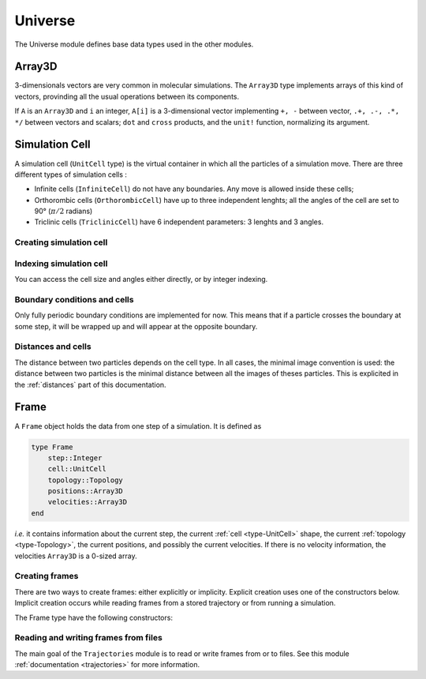 Universe
========

The Universe module defines base data types used in the other modules.

.. _type-Array3D:

Array3D
-------

3-dimensionals vectors are very common in molecular simulations. The ``Array3D``
type implements arrays of this kind of vectors, provinding all the usual
operations between its components.

If ``A`` is an ``Array3D`` and ``i`` an integer, ``A[i]`` is a 3-dimensional
vector implementing ``+, -`` between vector, ``.+, .-, .*, */`` between vectors
and scalars; ``dot`` and ``cross`` products, and the ``unit!`` function,
normalizing its argument.

.. _type-UnitCell:

Simulation Cell
---------------

A simulation cell (``UnitCell`` type) is the virtual container in which all the
particles of a simulation move. There are three different types of simulation
cells :

- Infinite cells (``InfiniteCell``) do not have any boundaries. Any move
  is allowed inside these cells;
- Orthorombic cells (``OrthorombicCell``) have up to three independent lenghts;
  all the angles of the cell are set to 90° (:math:`\pi/2` radians)
- Triclinic cells (``TriclinicCell``) have 6 independent parameters: 3 lenghts and
  3 angles.

Creating simulation cell
^^^^^^^^^^^^^^^^^^^^^^^^

.. function:: UnitCell(Lx, [Ly, Lz, alpha, beta, gamma, celltype])

    Creates an unit cell. If no ``celltype`` parameter is given, this function tries
    to guess the cell type using the following behavior: if all the angles are
    equals to :math:`\pi/2`, then the cell is an ``OrthorombicCell``; else, it
    is a ``TriclinicCell``.

    If no value is given for ``alpha, beta, gamma``, they are set to :math:`\pi/2`.
    If no value is given for ``Lx, Ly``, they are set to be equal to ``Lx``.
    This creates a cubic cell. If no value is given for ``Lx``, a cell with lenghts
    of :math:`0 A` and :math:`\pi/2` angles is constructed.

    .. code-block:: jlcon

        julia> UnitCell() # Without parameters
        OrthorombicCell
            Lenghts: 0.0, 0.0, 0.0

        julia> UnitCell(10.) # With one lenght
        OrthorombicCell
            Lenghts: 10.0, 10.0, 10.0

        julia> UnitCell(10., 12, 15) # With three lenghts
        OrthorombicCell
            Lenghts: 10.0, 12.0, 15.0

        julia> UnitCell(10, 10, 10, pi/2, pi/3, pi/5) # With lenghts and angles
        TriclinicCell
            Lenghts: 10.0, 10.0, 10.0
            Angles: 1.5707963267948966, 1.0471975511965976, 0.6283185307179586

        julia> UnitCell(InfiniteCell) # With type
        InfiniteCell

        julia> UnitCell(10., 12, 15, TriclinicCell) # with lenghts and type
        TriclinicCell
            Lenghts: 10.0, 12.0, 15.0
            Angles: 1.5707963267948966, 1.5707963267948966, 1.5707963267948966

.. function:: UnitCell(u::Vector, [v::Vector, celltype])

    If the size matches, this function expands the vectors and returns the
    corresponding cell.

    .. code-block:: jlcon

        julia> u = [10, 20, 30]
        3-element Array{Int64,1}:
         10
         20
         30

        julia> UnitCell(u)
        OrthorombicCell
            Lenghts: 10.0, 20.0, 30.0

Indexing simulation cell
^^^^^^^^^^^^^^^^^^^^^^^^

You can access the cell size and angles either directly, or by integer indexing.

.. function:: getindex(b::UnitCell, i::Int)

    Calling ``b[i]`` will return the corresponding length or angle : for ``i in
    [1:3]``, you get the ``i``:superscript:`th` lenght, and for ``i in [4:6]``,
    you get [avoid get] the angles.

    In case of intense use of such indexing, direct field access should be
    more efficient. The internal fields of a cell are : the three lenghts
    ``x, y, z``, and the three angles ``alpha, beta, gamma``.

Boundary conditions and cells
^^^^^^^^^^^^^^^^^^^^^^^^^^^^^

Only fully periodic boundary conditions are implemented for now. This means that
if a particle crosses the boundary at some step, it will be wrapped up and will
appear at the opposite boundary.

Distances and cells
^^^^^^^^^^^^^^^^^^^

The distance between two particles depends on the cell type. In all cases, the
minimal image convention is used: the distance between two particles is the
minimal distance between all the images of theses particles. This is explicited
in the :ref:`distances` part of this documentation.

.. _type-Frame:

Frame
-----

A ``Frame`` object holds the data from one step of a simulation. It is defined as

.. code-block:: julia

    type Frame
        step::Integer
        cell::UnitCell
        topology::Topology
        positions::Array3D
        velocities::Array3D
    end

`i.e.` it contains information about the current step, the current
:ref:`cell <type-UnitCell>` shape, the current :ref:`topology <type-Topology>`,
the current positions, and possibly the current velocities. If there is no
velocity information, the velocities ``Array3D`` is a 0-sized array.

Creating frames
^^^^^^^^^^^^^^^

There are two ways to create frames: either explicitly or implicity. Explicit
creation uses one of the constructors below. Implicit creation occurs while
reading frames from a stored trajectory or from running a simulation.

The Frame type have the following constructors:

.. function:: Frame(::Topology)

    Creates a frame given a topology. The arrays are pre-allocated to store data
    according to the topology.

.. function:: Frame()

    Creates an empty frame, with a 0-atoms topology.

Reading and writing frames from files
^^^^^^^^^^^^^^^^^^^^^^^^^^^^^^^^^^^^^

The main goal of the ``Trajectories`` module is to read or write frames from or to
files. See this module :ref:`documentation <trajectories>` for more information.
